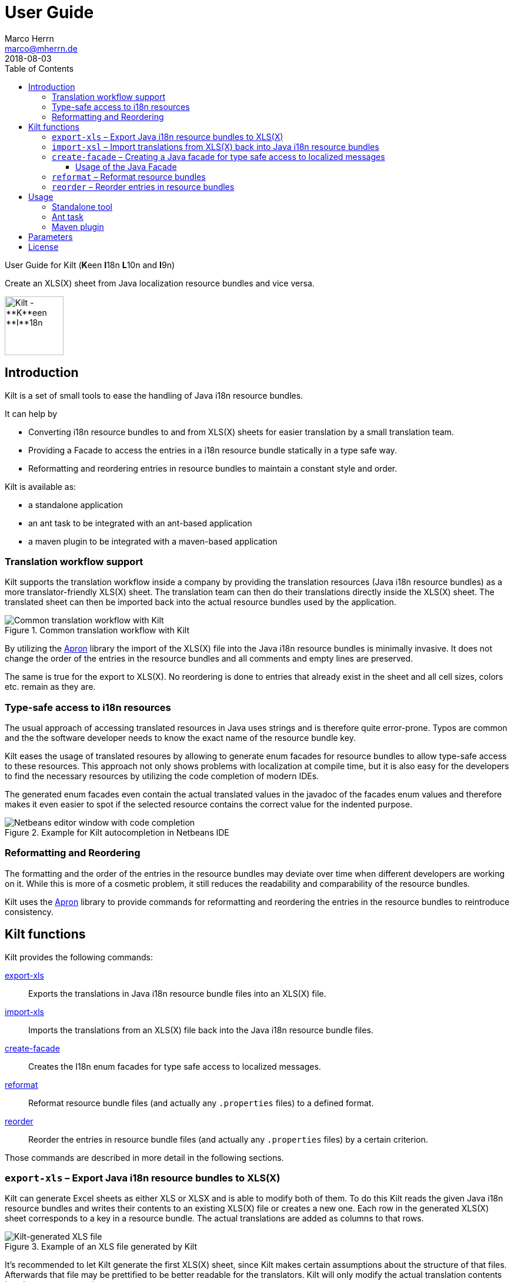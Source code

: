 User Guide
==========
Marco Herrn <marco@mherrn.de>
2018-08-03
:toc: left
:toclevels: 4
:y: ✔
:n:
:c: icon:file-text-o[role="blue"]
:homepage: https://github.com/hupfdule/kilt
:download-page: https://github.com/hupfdule/kilt/releases
:javadoc-url: https://somewhere.else
:apron: https://github.com/hupfdule/apron
:license-link: ../LICENSE.txt
:kilt-version: 0.3.0

User Guide for Kilt (**K**een **I**18n **L**10n and **I**9n)

Create an XLS(X) sheet from Java localization resource bundles and vice versa.

image::kilt-icon.svg[Kilt - **K**een **I**18n, **L**10n and **T**9n, width=100]


Introduction
------------

Kilt is a set of small tools to ease the handling of Java i18n resource
bundles.

It can help by

 - Converting i18n resource bundles to and from XLS(X) sheets for easier
   translation by a small translation team.
 - Providing a Facade to access the entries in a i18n resource bundle
   statically in a type safe way.
 - Reformatting and reordering entries in resource bundles to maintain a
   constant style and order.

Kilt is available as:

 * a standalone application
 * an ant task to be integrated with an ant-based application
 * a maven plugin to be integrated with a maven-based application


=== Translation workflow support

Kilt supports the translation workflow inside a company by providing the
translation resources (Java i18n resource bundles) as a more
translator-friendly XLS(X) sheet. The translation team can then do their
translations directly inside the XLS(X) sheet. The translated sheet can then
be imported back into the actual resource bundles used by the application.

.Common translation workflow with Kilt
image::workflow.svg[Common translation workflow with Kilt]

By utilizing the {apron}[Apron] library the import of the XLS(X) file into the
Java i18n resource bundles is minimally invasive. It does not change the order
of the entries in the resource bundles and all comments and empty lines are
preserved.

The same is true for the export to XLS(X). No reordering is done to entries
that already exist in the sheet and all cell sizes, colors etc. remain as
they are.


=== Type-safe access to i18n resources

The usual approach of accessing translated resources in Java uses strings
and is therefore quite error-prone. Typos are common and the the software
developer needs to know the exact name of the resource bundle key.

Kilt eases the usage of translated resoures by allowing to generate enum
facades for resource bundles to allow type-safe access to these resources.
This approach not only shows problems with localization at compile time,
but it is also easy for the developers to find the necessary resources by
utilizing the code completion of modern IDEs.

The generated enum facades even contain the actual translated values in the
javadoc of the facades enum values and therefore makes it even easier to
spot if the selected resource contains the correct value for the indented
purpose.

.Example for Kilt autocompletion in Netbeans IDE
image::code_completion.png[Netbeans editor window with code completion]


=== Reformatting and Reordering

The formatting and the order of the entries in the resource bundles may
deviate over time when different developers are working on it. While this
is more of a cosmetic problem, it still reduces the readability and
comparability of the resource bundles.

Kilt uses the {apron}[Apron] library to provide commands for reformatting
and reordering the entries in the resource bundles to reintroduce
consistency.


Kilt functions
--------------

Kilt provides the following commands:


// FIXME: Link from here?

<<export-xls, export-xls>>:: Exports the translations in Java i18n resource bundle files into an
XLS(X) file.

<<import-xls, import-xls>>:: Imports the translations from an XLS(X) file back into the Java
i18n resource bundle files.

<<create-facade, create-facade>>:: Creates the I18n enum facades for type safe access to
localized messages.

<<reformat, reformat>>:: Reformat resource bundle files (and actually any `.properties`
files) to a defined format.

<<reorder, reorder>>:: Reorder the entries in resource bundle files (and actually any
`.properties` files) by a certain criterion.

Those commands are described in more detail in the following sections.


[[export-xls]]
=== `export-xls` – Export Java i18n resource bundles to XLS(X)

Kilt can generate Excel sheets as either XLS or XLSX and is able to modify
both of them. To do this Kilt reads the given Java i18n resource bundles
and writes their contents to an existing XLS(X) file or creates a new one.
Each row in the generated XLS(X) sheet corresponds to a key in a resource
bundle. The actual translations are added as columns to that rows.

.Example of an XLS file generated by Kilt
image::xls.png[Kilt-generated XLS file]

It's recommended to let Kilt generate the first XLS(X) sheet, since Kilt
makes certain assumptions about the structure of that files. Afterwards
that file may be prettified to be better readable for the translators. Kilt
will only modify the actual translation contents in subsequent generation
steps.

The generation of an XLS(X) sheet for Java i18n resource bundles works closely
together with the reimport of that sheet to provide a common translation
workflow. Please see the next section on how to import the translation
sheet back into the Java i18n resource bundles.


[[import-xls]]
=== `import-xsl` – Import translations from XLS(X) back into Java i18n resource bundles

An XLS(X) file with updated translations can be reimported back into the
Java i18n resource bundles with Kilt.

Kilt will only update values that actually have changed and it will not
reorder the resource bundle files (although translated keys that are
missing in the resources bundles will be added to the end of the file).

Kilt also allows removing keys from the resource bundles that are missing
in the translated XLS(X), but does not do so by default.


[[create-facade]]
=== `create-facade` – Creating a Java facade for type safe access to localized messages

Kilt allows the generation of a Java facade for accessing the available
resource bundle entries in a type safe manner. It provides an additional
accessor class for easier access to the values of the resource bundle
entries.

The accessor class can even be used for resource bundles without a
generated facade.


==== Usage of the Java Facade

Kilt provides the class `I18n` for accessing the resource bundles keys of
the generated enum facades as well as keys of resource bundles without a
generated facade. See the {javadoc-url}[Javadoc] for details of using this accessor
class.

A typical usage is:

[source,java]
----
// create an accessor class for the default locale
final I18n i18n= new I18n();
// get the value for the key "KEY_MESSAGE_HELLO" from the generated enum
// facade "Messages"
final String translatedValue= i18n.get(Messages.KEY_MESSAGES_HELLO);
// get the value for the key "otherKey" from the bundle "otherBundle"
// for which no facade was generated
final String valueFromOtherBundle= I18n.get("otherBundle", "otherKey");
----

//TODO: Sollte das noch irgendwo in der Einleitung beschrieben werden?
The accessor class allows marking missing translations instead of throwing
a MissingResourceException. This allows to easily spot missing translations
without breaking the functionality of the application.

//.Example screenshot of a marked missing translation
//image::screenshot_marked_missing_translation.png[Screenshot of a marked
//missing translation]

Translations are marked only after no fallback translation can be found.

For example if you have the following bundles:

----
messages_de_DE.properties
messages_de_AT.properties
messages_de.properties
messages.properties
----

and your current locale is `de_AT` the translation for a resource entry
will searched in the following files in this order:

 1. messages_de_AT.properties
 2. messages_de.properties
 3. messages.properties

Only if the key is not found in any of the above files the resource will be
marked as missing. This is no special behaviour of Kilt, but the normal
strategy of Java for finding translations.

Missing translations are marked by default. If you want the normal Java
behaviour of throwing a MissingResourceException instead, configure the I18n
accessor accordingly.

To use the accessor class you need import the `kilt-runtime` jar. Either
download it from the {download-page}[Download] section or add it to your project via
the maven coordinates:

[source,xml,subs="verbatim,attributes"]
----
    <dependencies>
      <dependency>
        <groupId>de.poiu.kilt</groupId>
        <artifactId>kilt-runtime</artifactId>
        <version>{kilt-version}</version>
      </dependency>
    </dependencies>
----
// I18n in combination with enum Facades


[[reformat]]
=== `reformat` – Reformat resource bundles

Kilt allows reformatting the entries in resource bundles and other
`.properties` files to a specified format. By default it uses the format
`<key> = <value>\n`. The format allow specifying possible leading
whitespace, the separator char, whitespace around the separator char and
the character(s) to use for line breaks (separating the entries).

By default, the actual keys and values are not modified at all. By giving
the parameter `reformatKeyAndWhitespace` keys and values will also be
reformatted by removing insignificant whitespace, newline and escape
characters.


[[reorder]]
=== `reorder` – Reorder entries in resource bundles

Kilt allow reordering the entries in resource bundles and other
`.properties` files either alphabetically or by the order given in the
specified template file. The handling of comments and empty lines can be
specified via parameter `attachCommentsTo`.


Usage
-----

Kilt can be used in three different ways.

 * As a standalone application
 * As an ant task
 * As a maven plugin


=== Standalone tool

To use Kilt as a standalone tool, download and unpack the kilt-cli package
from the {download-page}[Download] page.

It contains a shell script for Linux, a batch file for Windows and a
kilt.properties file for the configuration.

To execute the tool run

----
./kilt.sh <command>
----

on Linux or

----
kilt.bat <command>
----

on Windows.

You may override the configuration in the kilt.properties file by
specifying some properties as parameters to the command. For example to
create an XLS(X) sheet only for the english language run

----
./kilt.sh create-xls --i18nIncludes=**/*_en*.properties
----

See <<Commands,Commands>> for a list of the available commands and <<Parameters,Parameters>>
for a detailed description of the available configuration parameters.

To show the usage help of the tool call it with the parameter `-h` or `--help`:

----
./kilt.sh --help
----

To show the usage help of a specific command use the command `help`
followed by the required command:

----
./kilt.sh help export-xls
----

or specify the `-h` or `--help` flag after that command:

----
./kilt.sh export-xls --help
----

// TODO: Autocompletion?


=== Ant task

To use Kilt as an ant task, download and unpack the kilt-ant package from
the {download-page}[Download] page.

It contains a build.xml file and a kilt.properties file to be used
standalone (but still requires ant to be run) or as a sample to be
integrated into the build script of another application.

To execute a command run

----
ant <command>
----

See <<Commands, Commands>> for a list of the available commands and <<Parameters, Parameters>>
for a detailed description of the available configuration parameters.


=== Maven plugin

You can use the maven plugin to import and export an XLS(X) sheet on the
fly, but since translations are usually an iterative process and will be
done more than once, it is much more common to configure the
kilt-maven-plugin for the project containing the Java i18n resource bundle
files.

However, usually it is not necessary to generate an XLS(X) sheet with every
build, therefore the corresponding maven goal is not bound to any maven
lifecycle phase by default.

To integrate the kilt-maven-plugin into your application include the
following plugin section in the pom or your project:
[source,xml,subs="verbatim,attributes"]
----
  <build>
    <plugins>
      ...
      <plugin>
        <groupId>de.poiu.kilt</groupId>
        <artifactId>kilt-maven-plugin</artifactId>
        <version>{kilt-version}</version>
        <configuration>
          ...
        </configuration>
      </plugin>
      ...
    <plugins>
  <build>
----
//TODO: Da oben sollte man eine Beispielkonfiguration angeben

//FIXME: Diese Datei gibt es nicht.
See <<Parameters,Parameters>> for a
detailed description of the available configuration parameters.

To execute a goal run

----
mvn kilt:<command>
----

You may override the configuration of the pom by specifying some properties
as parameters to the command. For example to create an XLS(X) sheet only for
the english language run

----
mvn kilt:export-xls -Di18nIncludes=**/*_en*.properties
----


Parameters
----------

Kilt supports the following parameters that can be set in the configuration
files for the standalone tool and the ant tasks and in the plugin
configuration of the maven plugin.

All parameters can additionally be given as command line parameters to
override the configuration for the standalone tool and the maven plugin.
The parameters of the ant task can not be overridden.

The following list describes the available parameters and to which commands
they apply.

.Kilt parameters
[width="100%"]
|===
| Parameter                  | Description                                    5+| Applies to

| {empty}                    | {empty}                                         m| export-xls m| import-xls m| create-facade m| reformat m| reorder
| propertiesRootDirectory    | The directory below which the i18n resource
                               bundle files reside.                             | {y}         |  {y}        | {y}            | {y}       | {y}
| verbose                    | Whether to generate more verbose output.         | {y}         |  {y}        | {y}            | {y}       | {y}
| i18nIncludes               | The Java i18n resource bundles to include in the
                               processing.                                      | {y}         |  {y}        | {y}            | {y}       | {y}
| i18nExcludes               | The Java i18n resource bundles to exclude from
                               the processing.                                  | {y}         |  {y}        | {y}            | {y}       | {y}
| propertyFileEncoding       | The encoding of the Java i18n resource bundle
                               files. Prior to Java 9 the default encoding in
                               Java was ISO-8859-1, since Java 9 it is UTF-8.   | {y}         |  {y}        | {y}            | {y}       | {y}
| xlsFile                    | The XLS(X) file to export to / import from.      | {y}         |  {y}        | {n}            | {n}       | {n}
| missingKeyAction           | What to do if the target file contains key-value
                               pairs that do not exist in the input file.
                               Possible values: DELETE, COMMENT, NOTHING        | {n}         |  {y}        | {n}            | {n}       | {n}
| facadeGenerationDirectory  | The directory to write the generated file(s) to. | {n}         |  {n}        | {y}            | {n}       | {n}
| generatedPackage           | The package name into which to generate the
                               Java enum facade classes.                        | {n}         |  {n}        | {y}            | {n}       | {n}
| copyFacadeAccessorClasses  | Whether to copy the facade accessor classes into
                               the generated output.                            | {n}         |  {n}        | {y}            | {n}       | {n}
| facadeAccessorClassName    | The class name to use when copying the facade
                               accessor classes.                                | {n}         |  {n}        | {y}            | {n}       | {n}
| format                     | The format to use for formatting the entries
                               in the resource bundles.                         | {n}         |  {n}        | {n}            | {y}       | {n}
| reformatKeyAndValue        | Whether to reformat the keys and values
                               themselves by removing insignificant whitespace
                               and linebreaks.                                  | {n}         |  {n}        | {n}            | {y}       | {n}
| byKey                      | Reorder the entries alphabetically by
                               the name of their keys.                          | {n}         |  {n}        | {n}            | {n}       | {y}
| byTemplate                 | Reorder the entries in the same order as
                               the key-value pairs in this template file.       | {n}         |  {n}        | {n}            | {n}       | {y}
| attachCommentsTo           | How to handle comment lines and empty lines.
                               Possible values:
                               NEXT_PROPERTY, PREV_PROPERTY, ORIG_LINE          | {n}         |  {n}        | {n}            | {n}       | {y}
|===

License
-------

Kilt is licensed unter the terms of the link:{license-link}[Apache license 2.0].
